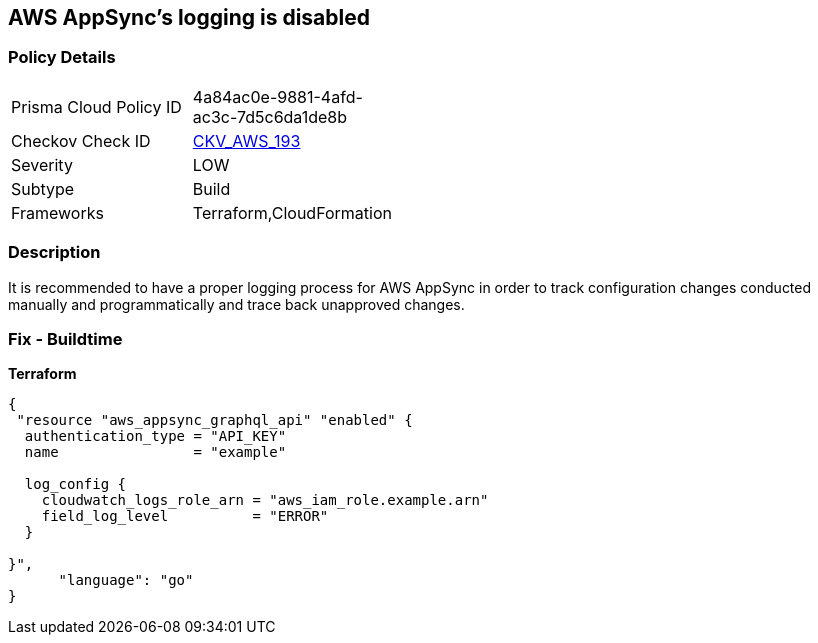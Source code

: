 == AWS AppSync's logging is disabled


=== Policy Details
[width=45%]
[cols="1,1"]
|=== 
|Prisma Cloud Policy ID 
| 4a84ac0e-9881-4afd-ac3c-7d5c6da1de8b

|Checkov Check ID 
| https://github.com/bridgecrewio/checkov/blob/master/checkov/cloudformation/checks/resource/aws/AppSyncLogging.py[CKV_AWS_193]

|Severity
|LOW

|Subtype
|Build

|Frameworks
|Terraform,CloudFormation

|=== 



=== Description

It is recommended to have a proper logging process for AWS AppSync in order to track configuration changes conducted manually and programmatically and trace back unapproved changes.

=== Fix - Buildtime


*Terraform* 




[source,go]
----
{
 "resource "aws_appsync_graphql_api" "enabled" {
  authentication_type = "API_KEY"
  name                = "example"

  log_config {
    cloudwatch_logs_role_arn = "aws_iam_role.example.arn"
    field_log_level          = "ERROR"
  }

}",
      "language": "go"
}
----
